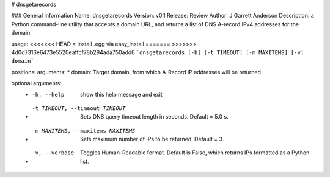 # dnsgetarecords

### General Information
Name: dnsgetarecords  
Version: v0.1  
Release: Review  
Author: J Garrett Anderson  
Description:  a Python command-line utility that accepts a domain URL,  
and returns a list of DNS A-record IPv4 addresses for the domain


usage:   
<<<<<<< HEAD
* Install .egg via easy_install   
=======
>>>>>>> 4d0d7316e6473e5520eaffcf78b294ada750add6
```dnsgetarecords [-h] [-t TIMEOUT] [-m MAXITEMS] [-v] domain```

positional arguments:  
* domain: Target domain, from which A-Record IP addresses will be returned.

optional arguments:  
  * -h, --help            show this help message and exit
  * -t TIMEOUT, --timeout TIMEOUT
                        Sets DNS query timeout length in seconds. Default =
                        5.0 s.
  * -m MAXITEMS, --maxitems MAXITEMS
                        Sets maximum number of IPs to be returned. Default =
                        3.
  * -v, --verbose         Toggles Human-Readable format. Default is False, which
                        returns IPs formatted as a Python list.


